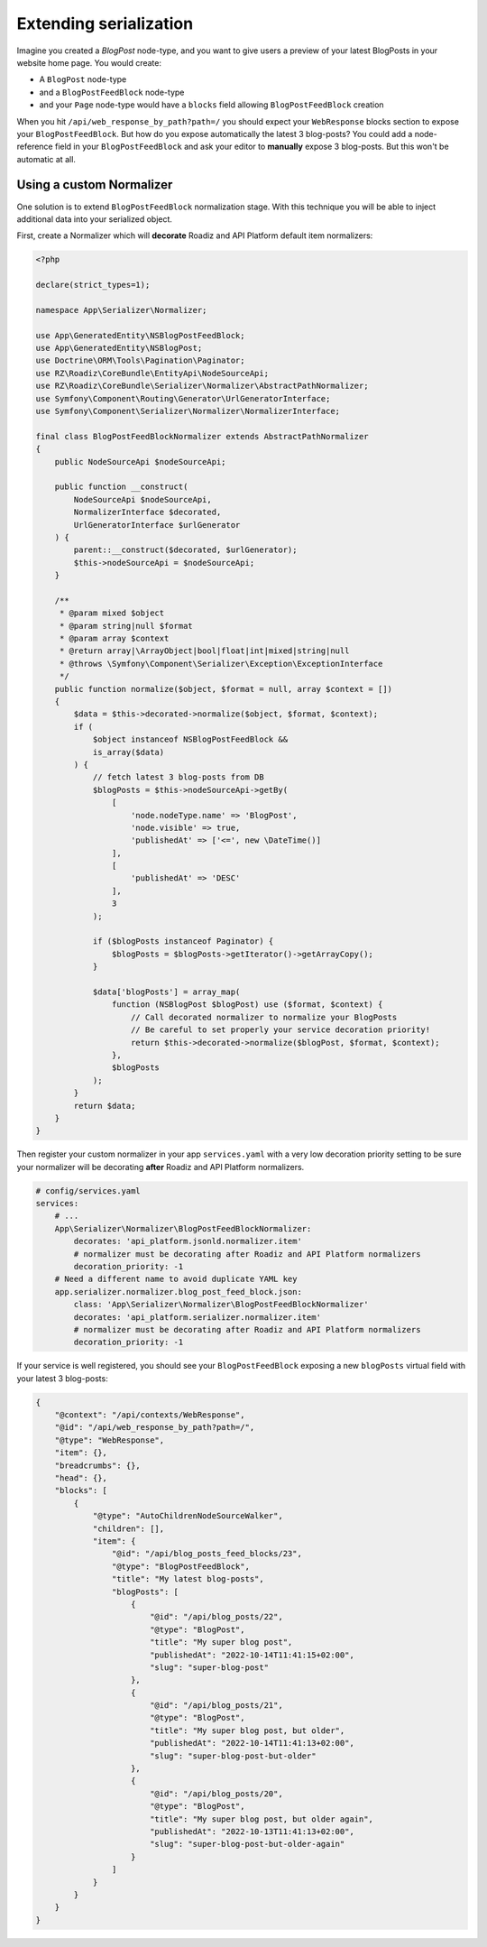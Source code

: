.. _extending_serialization:

Extending serialization
=======================

Imagine you created a *BlogPost* node-type, and you want to give users a preview of your latest BlogPosts in your
website home page. You would create:

- A ``BlogPost`` node-type
- and a ``BlogPostFeedBlock`` node-type
- and your ``Page`` node-type would have a ``blocks`` field allowing ``BlogPostFeedBlock`` creation

When you hit ``/api/web_response_by_path?path=/`` you should expect your ``WebResponse`` blocks section to expose your
``BlogPostFeedBlock``. But how do you expose automatically the latest 3 blog-posts? You could add a node-reference field
in your ``BlogPostFeedBlock`` and ask your editor to **manually** expose 3 blog-posts. But this won't be automatic at all.

Using a custom Normalizer
-------------------------

One solution is to extend ``BlogPostFeedBlock`` normalization stage. With this technique you will be able to inject
additional data into your serialized object.

First, create a Normalizer which will **decorate** Roadiz and API Platform default item normalizers:

.. code-block:: php

    <?php

    declare(strict_types=1);

    namespace App\Serializer\Normalizer;

    use App\GeneratedEntity\NSBlogPostFeedBlock;
    use App\GeneratedEntity\NSBlogPost;
    use Doctrine\ORM\Tools\Pagination\Paginator;
    use RZ\Roadiz\CoreBundle\EntityApi\NodeSourceApi;
    use RZ\Roadiz\CoreBundle\Serializer\Normalizer\AbstractPathNormalizer;
    use Symfony\Component\Routing\Generator\UrlGeneratorInterface;
    use Symfony\Component\Serializer\Normalizer\NormalizerInterface;

    final class BlogPostFeedBlockNormalizer extends AbstractPathNormalizer
    {
        public NodeSourceApi $nodeSourceApi;

        public function __construct(
            NodeSourceApi $nodeSourceApi,
            NormalizerInterface $decorated,
            UrlGeneratorInterface $urlGenerator
        ) {
            parent::__construct($decorated, $urlGenerator);
            $this->nodeSourceApi = $nodeSourceApi;
        }

        /**
         * @param mixed $object
         * @param string|null $format
         * @param array $context
         * @return array|\ArrayObject|bool|float|int|mixed|string|null
         * @throws \Symfony\Component\Serializer\Exception\ExceptionInterface
         */
        public function normalize($object, $format = null, array $context = [])
        {
            $data = $this->decorated->normalize($object, $format, $context);
            if (
                $object instanceof NSBlogPostFeedBlock &&
                is_array($data)
            ) {
                // fetch latest 3 blog-posts from DB
                $blogPosts = $this->nodeSourceApi->getBy(
                    [
                        'node.nodeType.name' => 'BlogPost',
                        'node.visible' => true,
                        'publishedAt' => ['<=', new \DateTime()]
                    ],
                    [
                        'publishedAt' => 'DESC'
                    ],
                    3
                );

                if ($blogPosts instanceof Paginator) {
                    $blogPosts = $blogPosts->getIterator()->getArrayCopy();
                }

                $data['blogPosts'] = array_map(
                    function (NSBlogPost $blogPost) use ($format, $context) {
                        // Call decorated normalizer to normalize your BlogPosts
                        // Be careful to set properly your service decoration priority!
                        return $this->decorated->normalize($blogPost, $format, $context);
                    },
                    $blogPosts
                );
            }
            return $data;
        }
    }

Then register your custom normalizer in your app ``services.yaml`` with a very low decoration priority setting to be sure
your normalizer will be decorating **after** Roadiz and API Platform normalizers.

.. code-block:: yaml

    # config/services.yaml
    services:
        # ...
        App\Serializer\Normalizer\BlogPostFeedBlockNormalizer:
            decorates: 'api_platform.jsonld.normalizer.item'
            # normalizer must be decorating after Roadiz and API Platform normalizers
            decoration_priority: -1
        # Need a different name to avoid duplicate YAML key
        app.serializer.normalizer.blog_post_feed_block.json:
            class: 'App\Serializer\Normalizer\BlogPostFeedBlockNormalizer'
            decorates: 'api_platform.serializer.normalizer.item'
            # normalizer must be decorating after Roadiz and API Platform normalizers
            decoration_priority: -1

If your service is well registered, you should see your ``BlogPostFeedBlock`` exposing a new ``blogPosts``
virtual field with your latest 3 blog-posts:

.. code-block:: json

    {
        "@context": "/api/contexts/WebResponse",
        "@id": "/api/web_response_by_path?path=/",
        "@type": "WebResponse",
        "item": {},
        "breadcrumbs": {},
        "head": {},
        "blocks": [
            {
                "@type": "AutoChildrenNodeSourceWalker",
                "children": [],
                "item": {
                    "@id": "/api/blog_posts_feed_blocks/23",
                    "@type": "BlogPostFeedBlock",
                    "title": "My latest blog-posts",
                    "blogPosts": [
                        {
                            "@id": "/api/blog_posts/22",
                            "@type": "BlogPost",
                            "title": "My super blog post",
                            "publishedAt": "2022-10-14T11:41:15+02:00",
                            "slug": "super-blog-post"
                        },
                        {
                            "@id": "/api/blog_posts/21",
                            "@type": "BlogPost",
                            "title": "My super blog post, but older",
                            "publishedAt": "2022-10-14T11:41:13+02:00",
                            "slug": "super-blog-post-but-older"
                        },
                        {
                            "@id": "/api/blog_posts/20",
                            "@type": "BlogPost",
                            "title": "My super blog post, but older again",
                            "publishedAt": "2022-10-13T11:41:13+02:00",
                            "slug": "super-blog-post-but-older-again"
                        }
                    ]
                }
            }
        }
    }


